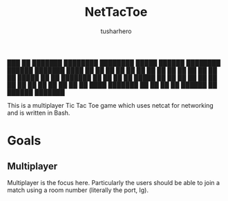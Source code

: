 #+title: NetTacToe
#+author: tusharhero

#+begin_center
███    ██ ███████ ████████ ████████  █████   ██████ ████████  ██████  ███████ 
████   ██ ██         ██       ██    ██   ██ ██         ██    ██    ██ ██      
██ ██  ██ █████      ██       ██    ███████ ██         ██    ██    ██ █████   
██  ██ ██ ██         ██       ██    ██   ██ ██         ██    ██    ██ ██      
██   ████ ███████    ██       ██    ██   ██  ██████    ██     ██████  ███████ 
#+end_center

This is a multiplayer Tic Tac Toe game which uses netcat for
networking and is written in Bash.

* Goals
** Multiplayer
Multiplayer is the focus here. Particularly the users should be able
to join a match using a room number (literally the port, Ig).
